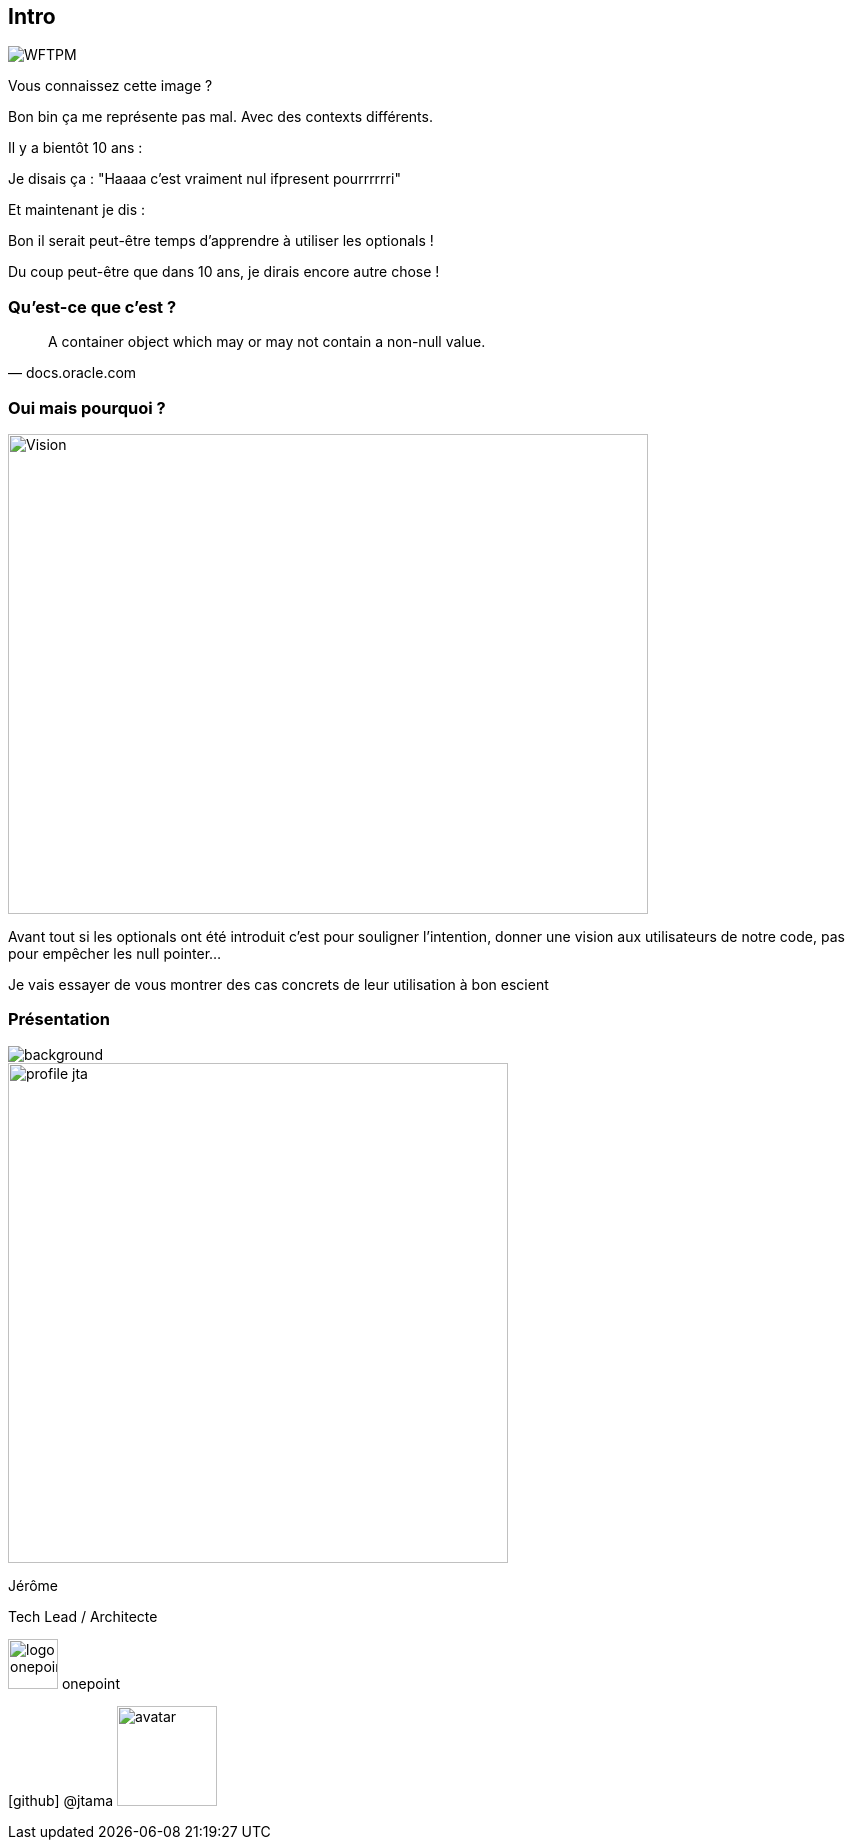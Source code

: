 [%notitle]
== Intro

image::WFTPM.png[]

[.notes]
--
Vous connaissez cette image ?

Bon bin ça me représente pas mal. Avec des contexts différents.

Il y a bientôt 10 ans :

Je disais ça : "Haaaa c'est vraiment nul ifpresent pourrrrrri"

Et maintenant je dis :

Bon il serait peut-être temps d'apprendre à utiliser les optionals !

Du coup peut-être que dans 10 ans, je dirais encore autre chose !
--

=== Qu'est-ce que c'est ?

[quote, docs.oracle.com]

A container object which may or may not contain a non-null value.

=== Oui mais pourquoi ?

image::vision.jpg[Vision, 640,480]

[.notes]
--
Avant tout si les optionals ont été introduit c'est pour souligner l'intention, donner une vision aux utilisateurs de notre code, pas pour empêcher les null pointer...

Je vais essayer de vous montrer des cas concrets de leur utilisation à bon escient
--

[%notitle.columns.is-vcentered.transparency]
=== Présentation

image::presentation.jpg[background, size=fill]

[.column.is-one-third]
--
image::profile_jta.jpg[width=500]
--

[.column.has-text-left]
--

[.important-text]
Jérôme

[.important-text]
Tech Lead / Architecte

[.important-text.vertical-align-middle]
image:logo_onepoint.jpeg[width=50]
onepoint

[.important-text.vertical-align-middle]
icon:github[] @jtama image:avatar.png[width=100]
--
